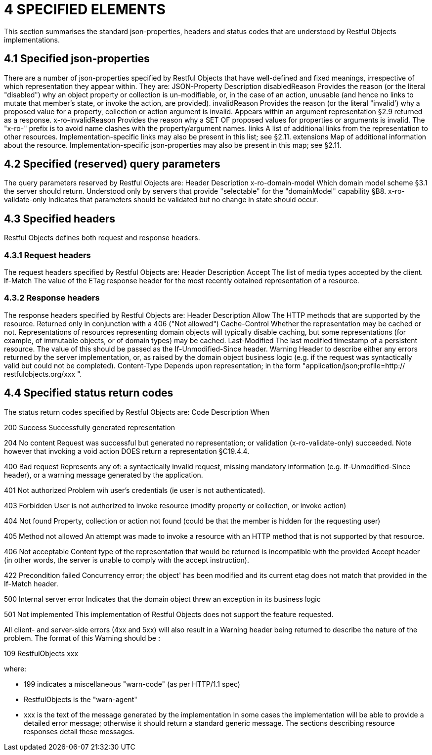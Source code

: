 = 4	SPECIFIED ELEMENTS

This section summarises the standard json-properties, headers and status codes that are understood by Restful Objects implementations.

== 4.1 Specified json-properties

There are a number of json-properties specified by Restful Objects that have well-defined and fixed meanings, irrespective of which representation they appear within.
They are:
JSON-Property Description disabledReason Provides the reason (or the literal "disabled") why an object property or collection is un-modifiable, or, in the case of an action, unusable (and hence no links to mutate that member's state, or invoke the action, are provided).
invalidReason Provides the reason (or the literal "invalid’) why a proposed value for a property, collection or action argument is invalid.
Appears within an argument representation §2.9 returned as a response.
x-ro-invalidReason Provides the reason why a SET OF proposed values for properties or arguments is invalid.
The "x-ro-" prefix is to avoid name clashes with the property/argument names.
links A list of additional links from the representation to other resources.
Implementation-specific links may also be present in this list; see §2.11. extensions Map of additional information about the resource.
Implementation-specific json-properties may also be present in this map; see §2.11.

== 4.2 Specified (reserved) query parameters

The query parameters reserved by Restful Objects are:
Header Description x-ro-domain-model Which domain model scheme §3.1 the server should return.
Understood only by servers that provide "selectable" for the "domainModel" capability §B8. x-ro-validate-only Indicates that parameters should be validated but no change in state should occur.

== 4.3 Specified headers

Restful Objects defines both request and response headers.

=== 4.3.1 Request headers

The request headers specified by Restful Objects are:
Header Description Accept The list of media types accepted by the client.
If-Match The value of the ETag response header for the most recently obtained representation of a resource.

=== 4.3.2 Response headers

The response headers specified by Restful Objects are:
Header Description Allow The HTTP methods that are supported by the resource.
Returned only in conjunction with a 406 ("Not allowed") Cache-Control Whether the representation may be cached or not.
Representations of resources representing domain objects will typically disable caching, but some representations (for example, of immutable objects, or of domain types) may be cached.
Last-Modified The last modified timestamp of a persistent resource.
The value of this should be passed as the If-Unmodified-Since header.
Warning Header to describe either any errors returned by the server implementation, or, as raised by the domain object business logic (e.g. if the request was syntactically valid but could not be completed).
Content-Type Depends upon representation; in the form "application/json;profile=http:// restfulobjects.org/xxx ".

== 4.4 Specified status return codes

The status return codes specified by Restful Objects are:
Code Description When

200 Success Successfully generated representation

204 No content Request was successful but generated no representation; or validation (x-ro-validate-only) succeeded.
Note however that invoking a void action DOES return a representation §C19.4.4.

400 Bad request Represents any of: a syntactically invalid request, missing mandatory information (e.g. If-Unmodified-Since header), or a warning message generated by the application.

401 Not authorized Problem wih user's credentials (ie user is not authenticated).

403 Forbidden User is not authorized to invoke resource (modify property or collection, or invoke action)

404 Not found Property, collection or action not found (could be that the member is hidden for the requesting user)

405 Method not allowed An attempt was made to invoke a resource with an HTTP method that is not supported by that resource.

406 Not acceptable Content type of the representation that would be returned is incompatible with the provided Accept header (in other words, the server is unable to comply with the accept instruction).

422 Precondition failed Concurrency error; the object' has been modified and its current etag does not match that provided in the If-Match header.

500 Internal server error Indicates that the domain object threw an exception in its business logic

501 Not implemented This implementation of Restful Objects does not support the feature requested.

All client- and server-side errors (4xx and 5xx) will also result in a Warning header being returned to describe the nature of the problem.
The format of this Warning should be :

109 RestfulObjects xxx

where:

* 199 indicates a miscellaneous "warn-code" (as per HTTP/1.1 spec)
* RestfulObjects is the "warn-agent"
* xxx is the text of the message generated by the implementation In some cases the implementation will be able to provide a detailed error message; otherwise it should return a standard generic message.
The sections describing resource responses detail these messages.
